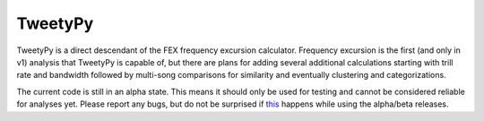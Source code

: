 TweetyPy
========

TweetyPy is a direct descendant of the FEX frequency excursion calculator.
Frequency excursion is the first (and only in v1) analysis that TweetyPy is
capable of, but there are plans for adding several additional calculations
starting with trill rate and bandwidth followed by multi-song comparisons for
similarity and eventually clustering and categorizations.

The current code is still in an alpha state.  This means it should only be used
for testing and cannot be considered reliable for analyses yet.  Please report
any bugs, but do not be surprised if this_ happens while using the alpha/beta
releases.

.. _this: https://www.youtube.com/watch?v=iWtohHwNXoU

